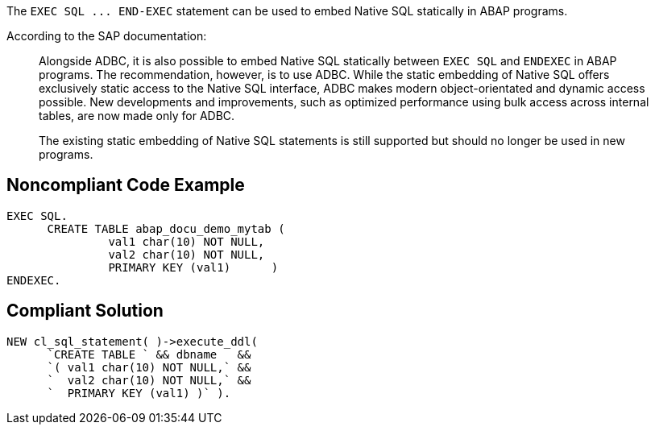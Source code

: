 The ``++EXEC SQL ... END-EXEC++`` statement can be used to embed Native SQL statically in ABAP programs. 

According to the SAP documentation:
____
Alongside ADBC, it is also possible to embed Native SQL statically between ``++EXEC SQL++`` and ``++ENDEXEC++`` in ABAP programs. The recommendation, however, is to use ADBC. While the static embedding of Native SQL offers exclusively static access to the Native SQL interface, ADBC makes modern object-orientated and dynamic access possible. New developments and improvements, such as optimized performance using bulk access across internal tables, are now made only for ADBC.

The existing static embedding of Native SQL statements is still supported but should no longer be used in new programs.
____


== Noncompliant Code Example

----
EXEC SQL.
      CREATE TABLE abap_docu_demo_mytab (
               val1 char(10) NOT NULL,
               val2 char(10) NOT NULL,
               PRIMARY KEY (val1)      )
ENDEXEC.
----


== Compliant Solution

----
NEW cl_sql_statement( )->execute_ddl(
      `CREATE TABLE ` && dbname   &&
      `( val1 char(10) NOT NULL,` &&
      `  val2 char(10) NOT NULL,` &&
      `  PRIMARY KEY (val1) )` ).
----


